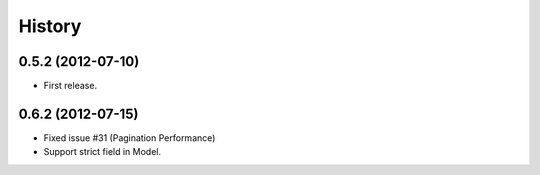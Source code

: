 History
--------
0.5.2 (2012-07-10)
~~~~~~~~~~~~~~~~~~~
* First release.

0.6.2 (2012-07-15)
~~~~~~~~~~~~~~~~~~~
* Fixed issue #31 (Pagination Performance)
* Support strict field in Model.